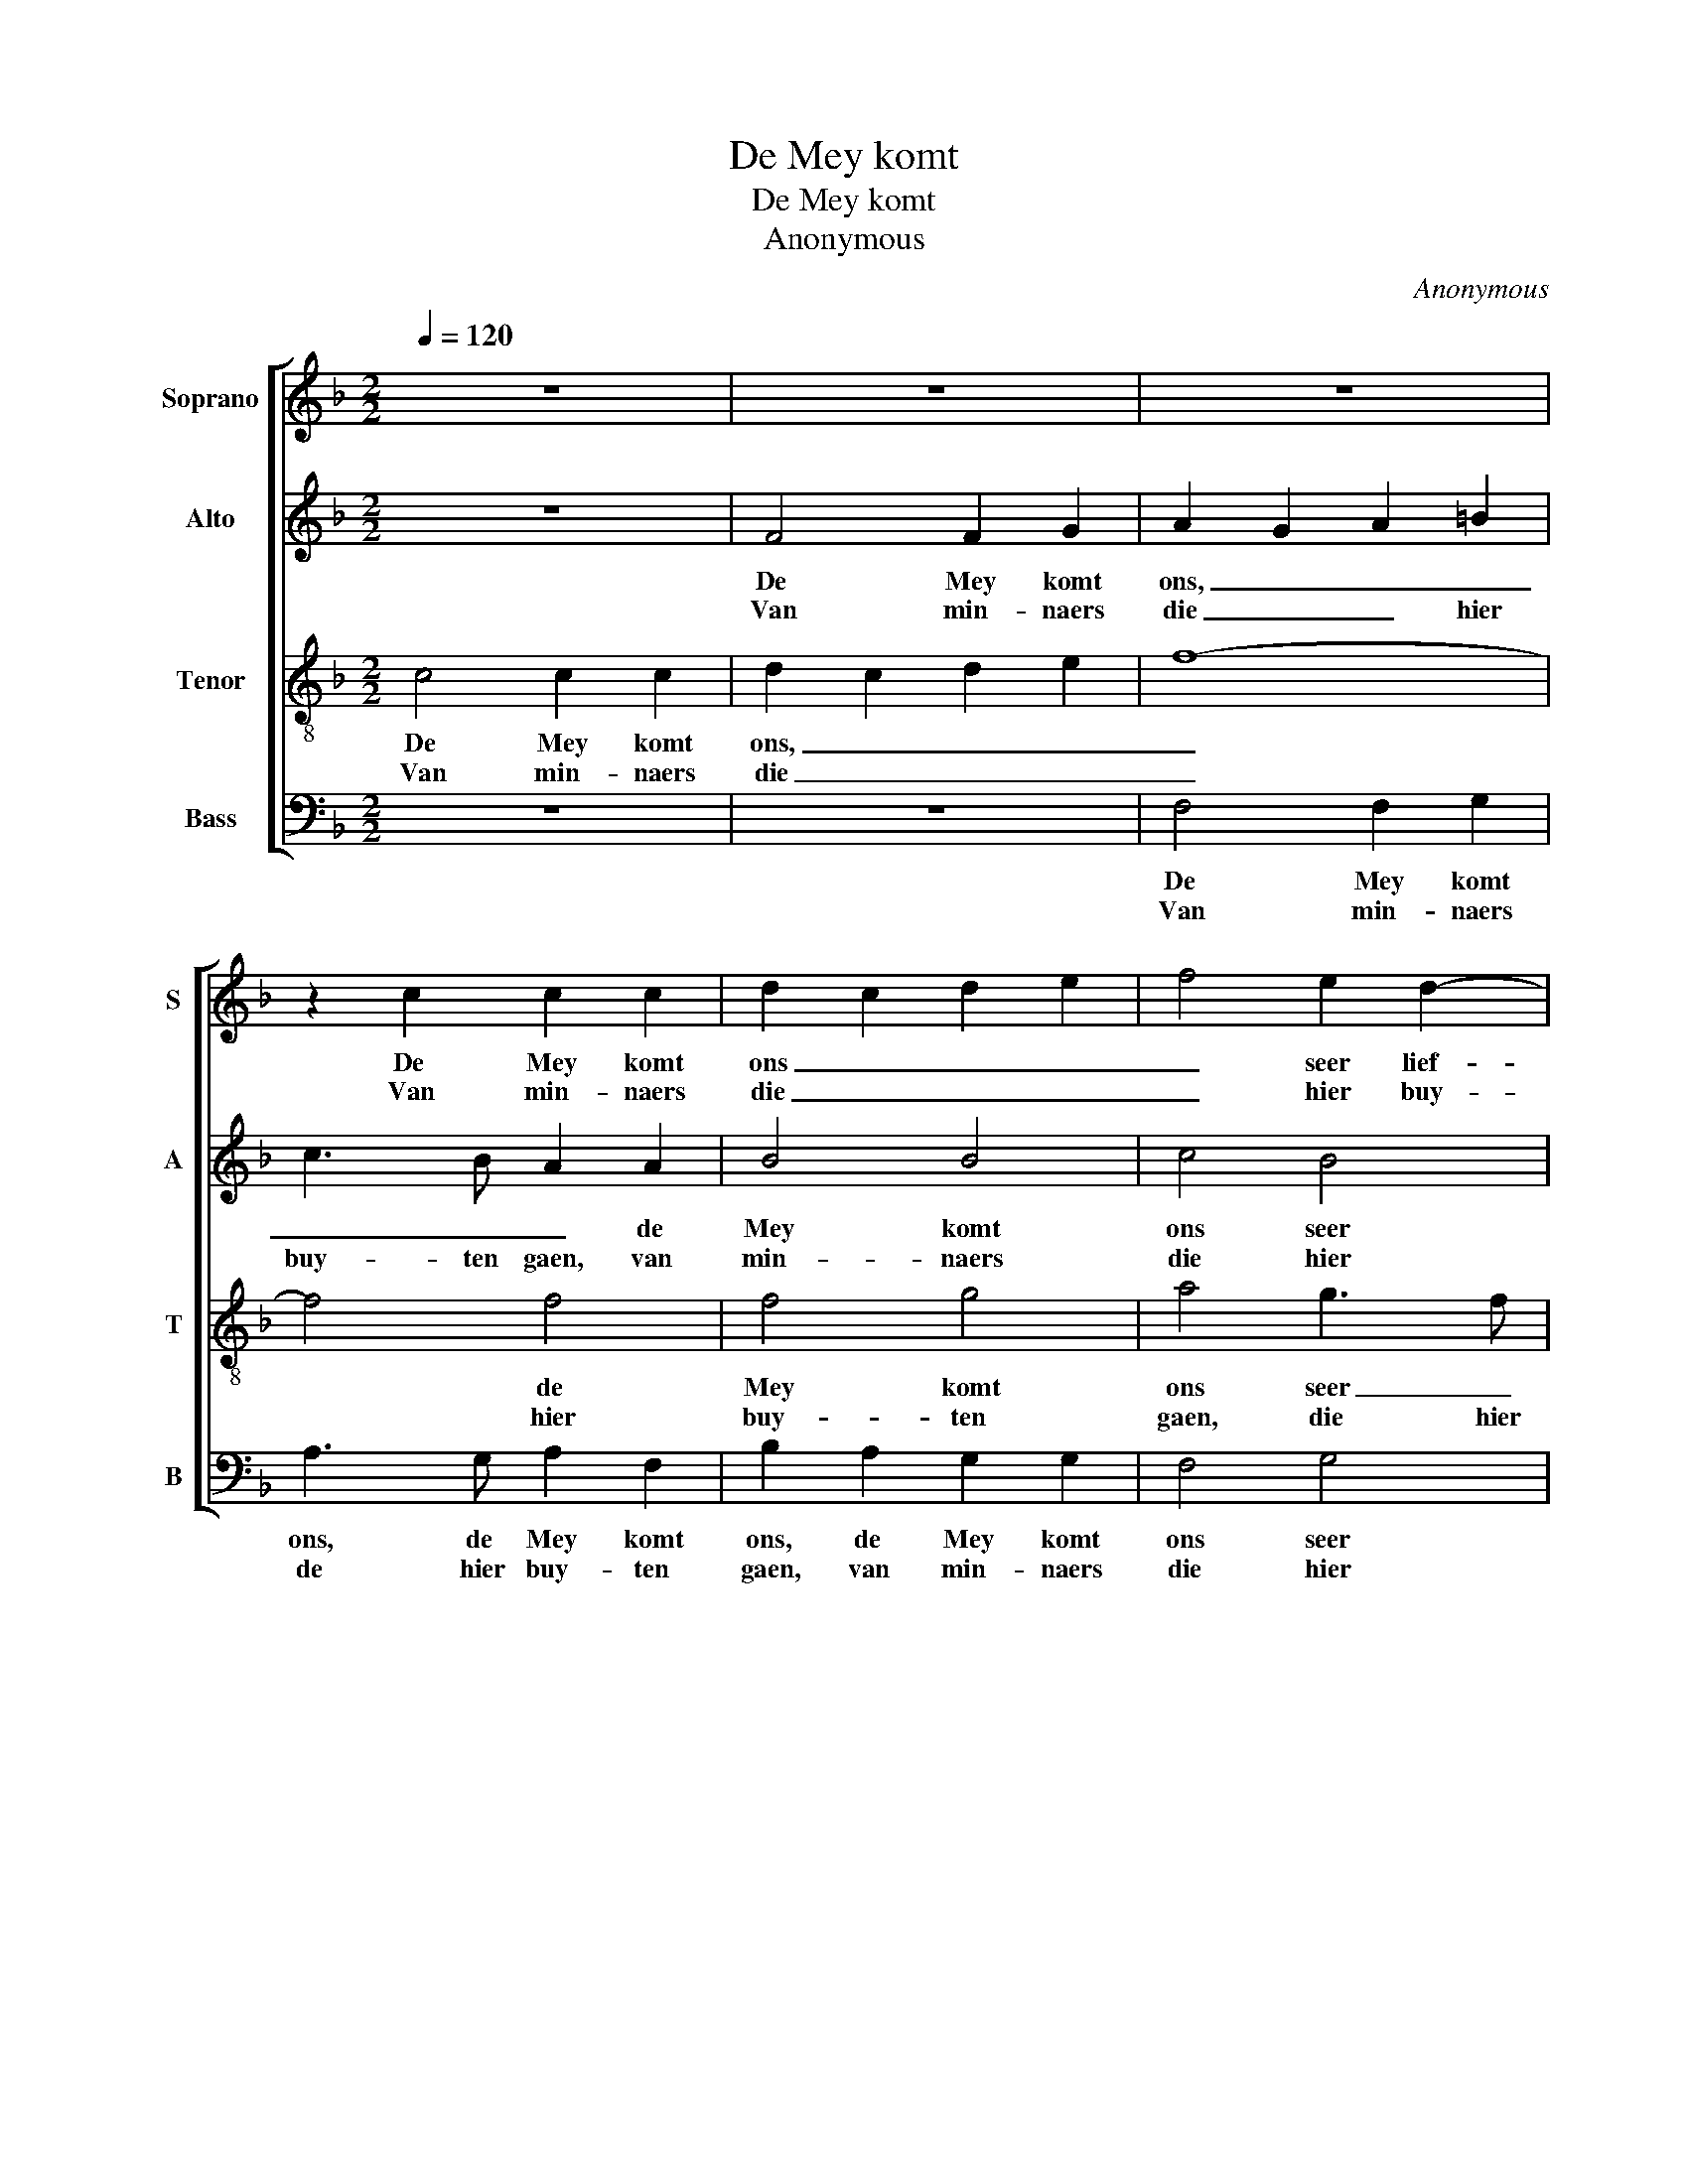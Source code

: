 X:1
T:De Mey komt
T:De Mey komt
T:Anonymous
C:Anonymous
%%score [ 1 2 3 4 ]
L:1/8
Q:1/4=120
M:2/2
K:F
V:1 treble nm="Soprano" snm="S"
V:2 treble nm="Alto" snm="A"
V:3 treble-8 nm="Tenor" snm="T"
V:4 bass nm="Bass" snm="B"
V:1
 z8 | z8 | z8 | z2 c2 c2 c2 | d2 c2 d2 e2 | f4 e2 d2- | d2 ^c=B c2 c2 | d8 | z8 | z2 f2 e4 | %10
w: |||De Mey komt|ons _ _ _|_ seer lief-|* * * * lijk|aen,||de baen|
w: |||Van min- naers|die _ _ _|_ hier buy-|* * * * ten|gaen,||voor- taen|
 d4 c4 | B4 A2 G2 | d2 e2 f2 e2 | d2 c2 c4- | c2 =BA B4 | c8 :: z8 | z4 z2 A2 | A4 A2 A2 | c6 c2 | %20
w: wort nu|be- tre- den,|hier ter ste- *|||de.||Met|har- pen en|lui- ten,|
w: volcht haer|lief me- de,|meest in vre- *|||de.|||||
 B6 AG | A8 | z4 z2 A2 | A4 A2 A2 | c6 c2 | B6 AG | A8 | z8 | z8 | z2 e2 f4 | e2 e2 d4 | ^c4 d4- | %32
w: soet ge- *|klang,|vi-|o- len en|flui- ten,|en ge- *|zang,|||hier buy-|ten in dees|con- trey-|
w: ||||||||||||
 d2 ^c=B c4 | d8 | z8 | z4 z2 f2 | e4 d4 | c4 B4 | A2 G2 d2 e2 | f2 e2 d2 c2- | c2 =BA B4 | c8 :| %42
w: |:||in|de- se|koe- le|Mey- e, koe- le|Mey- * * *||e.|
w: ||||||||||
V:2
 z8 | F4 F2 G2 | A2 G2 A2 =B2 | c3 B A2 A2 | B4 B4 | c4 B4 | A6 A2 | F8 | z4 z2 B2 | A4 G4 | %10
w: |De Mey komt|ons, _ _ _|_ _ _ de|Mey komt|ons seer|lie- lijk|aen,|de|baen wort|
w: |Van min- naers|die _ _ hier|buy- ten gaen, van|min- naers|die hier|buy- ten|gaen,|voor-|taen volcht|
 F6 C2 | G4 c2 BA | GE cB A2 G2 | A3 G F2 EF | G8 | G8 :: z2 D2 D4 | D2 D2 F4 | C4 F4 | G4 A4 | %20
w: nu be-|tre- den, hier- *|* * * * * ter|ste- * * * *||de.|Met har-|pen en lui-|ten, en|lui- ten|
w: haer lief|me- de, meest _|_ _ _ _ _ in|vre- * * * *||de.|||||
 G6 G2 | ^F2 D2 D4 | D2 D2 F4 | C4 F4 | G4 A4 | G6 G2 | ^F8 | z4 z2 A2 | B4 A2 A2 | G4 B2 A2 | %30
w: soet ge-|klang, vi- o-|len en flui-|te,, en|flui- ten,|en ge-|zang,|hier|buy- ten, hier|buy- ten, hier|
w: ||||||||||
 c4 F2 G2 | A4 A4 | B4 A2 G2 | ^F4 z4 | z4 z2 F2 | E4 D4 | C4 D3 E | F2 E2 G2 G2 | C2 c2 =B2 c2 | %39
w: buy- ten in|dees con-|trey- * *|je:|in|de- se|koe- le, in|de- se koe- le|Mey- e, koe- le|
w: |||||||||
 A2 G2 F2 EF | D2 EF G4 | E8 :| %42
w: Mey- * * * *||e.|
w: |||
V:3
 c4 c2 c2 | d2 c2 d2 e2 | f8- | f4 f4 | f4 g4 | a4 g3 f | e6 e2 | d8 | f2 e4 d2- | d2 c4 B2 | %10
w: De Mey komt|ons, _ _ _|_|* de|Mey komt|ons seer _|lief- lijk|aen|de baen wort|_ nu be-|
w: Van min- naers|die _ _ _|_|* hier|buy- ten|gaen, die hier|buy- ten|gaen,|voor- taen volcht|_ haer lief|
 A6 G2 | d2 e2 fedc | d2 c3 dec | f3 e d2 c2 | d8 | e8 :: z8 | z2 A2 A4 | A2 A2 c4- | c2 c2 A4 | %20
w: tre- den,|hier ter ste- * * *||||de.||Met har-|pen en lui-|* te, en|
w: me- de,|meest in vre- * * *||||de.|||||
 d2 d2 c2 B2 | de^fg f4 | z2 A2 A4 | A2 A2 c4- | c2 c2 A4 | d2 d2 c2 B2 | d8 | z8 | z2 e2 f4 | %29
w: lui- ten soet ge-|klang, _ _ _ _|vi- o-|len en flui-|* ten, en|flui- ten en ge-|zang,||hier buy-|
w: |||||||||
 e2 e2 d2 cd | c4 d4 | e4 f4 | e8 | d2 B2 A4 | G4 F4 | G3 A B2 A2 | G3 A =B2 B2 | c4 d2 e2 | %38
w: ten, in dees _ _|_ con-|trey- *||je: in de-|se koe-|le, in de- se|koe- le Mey- e,|in de- se|
w: |||||||||
 f2 c2 f2 g2 | f2 c2 AB cA | =B2 c2 d4 | c8 :| %42
w: koe- le Mey- e,|koe- le Mey- * * *||e.|
w: ||||
V:4
 z8 | z8 | F,4 F,2 G,2 | A,3 G, A,2 F,2 | B,2 A,2 G,2 G,2 | F,4 G,4 | A,6 A,2 | D,4 z2 B,2 | %8
w: ||De Mey komt|ons, de Mey komt|ons, de Mey komt|ons seer|lief- lijk|aen, de|
w: ||Van min- naers|de hier buy- ten|gaen, van min- naers|die hier|buy- ten|gaen, voor-|
 A,4 G,4 | F,4 C,4 | D,3 E, F,2 E,F, | G,4 F,2 G,A, | B,2 A,G, A,2 C2 | F,3 G, A,4 | G,8 | C,8 :: %16
w: baen wort|nu be-|tre- * * * *|* den, hier _|_ _ _ _ ter|ste- * *||de.|
w: taen volcht|haer lief|me- * * * *|* de, mest _|_ _ _ _ in|vre- * *||de.|
 z4 z2 D,2 | D,4 D,2 D,2 | F,6 F,2 | E,4 F,4 | G,4 _E,4 | D,6 D,2 | D,4 D,2 D,2 | F,6 F,2 | %24
w: Mt|har- pen en|lui- ten,|lui- ten|soet ge-|klang, vi-|o- len en|flui- te,|
w: ||||||||
 E,4 F,4 | G,4 _E,4 | D,6 A,2 | B,4 A,2 A,2 | G,4 F,2 A,2 | C4 B,2 F,2 | A,4 B,4 | A,4 F,4 | %32
w: flui- ten|en ge-|zang, hier|buy- ten, hier|buy- ten, hier|buy- ten in|dees con-|trey- *|
w: ||||||||
 G,4 A,4 | D,4 z2 F,2 | E,4 D,4 | C,4 B,,4 | C,4 G,4 | A,4 G,4 | F,2 E,2 D,2 C,2 | %39
w: |je: in|de- se|koe- le|Mey- e,|koe- le|Mey- * * *|
w: |||||||
 D,2 E,2 F,G,A,F, | G,8 | C,8 :| %42
w: ||e.|
w: |||

